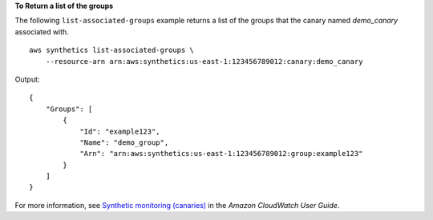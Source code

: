 **To Return a list of the groups**

The following ``list-associated-groups`` example returns a list of the groups that the canary named `demo_canary` associated with. ::

    aws synthetics list-associated-groups \
        --resource-arn arn:aws:synthetics:us-east-1:123456789012:canary:demo_canary

Output::

    {
        "Groups": [
            {
                "Id": "example123",
                "Name": "demo_group",
                "Arn": "arn:aws:synthetics:us-east-1:123456789012:group:example123"
            }
        ]
    }

For more information, see `Synthetic monitoring (canaries) <https://docs.aws.amazon.com/AmazonCloudWatch/latest/monitoring/CloudWatch_Synthetics_Canaries.html>`__ in the *Amazon CloudWatch User Guide*.